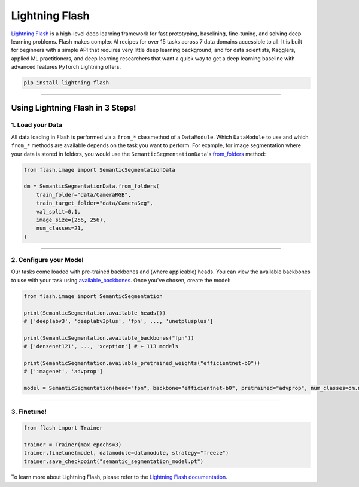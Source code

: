 Lightning Flash
===============

`Lightning Flash <https://lightning-flash.readthedocs.io/en/stable/>`_ is a high-level deep learning framework for fast prototyping, baselining, fine-tuning, and solving deep learning problems.
Flash makes complex AI recipes for over 15 tasks across 7 data domains accessible to all.
It is built for beginners with a simple API that requires very little deep learning background, and for data scientists, Kagglers, applied ML practitioners, and deep learning researchers that
want a quick way to get a deep learning baseline with advanced features PyTorch Lightning offers.

.. code-block:: bash

    pip install lightning-flash

-----------------

*********************************
Using Lightning Flash in 3 Steps!
*********************************

1. Load your Data
-----------------

All data loading in Flash is performed via a ``from_*`` classmethod of a ``DataModule``.
Which ``DataModule`` to use and which ``from_*`` methods are available depends on the task you want to perform.
For example, for image segmentation where your data is stored in folders, you would use the ``SemanticSegmentationData``'s `from_folders <https://lightning-flash.readthedocs.io/en/latest/reference/semantic_segmentation.html#from-folders>`_ method:

.. code-block:: python

    from flash.image import SemanticSegmentationData

    dm = SemanticSegmentationData.from_folders(
        train_folder="data/CameraRGB",
        train_target_folder="data/CameraSeg",
        val_split=0.1,
        image_size=(256, 256),
        num_classes=21,
    )

------------

2. Configure your Model
-----------------------

Our tasks come loaded with pre-trained backbones and (where applicable) heads.
You can view the available backbones to use with your task using `available_backbones <https://lightning-flash.readthedocs.io/en/latest/general/backbones.html>`_.
Once you've chosen, create the model:

.. code-block:: python

    from flash.image import SemanticSegmentation

    print(SemanticSegmentation.available_heads())
    # ['deeplabv3', 'deeplabv3plus', 'fpn', ..., 'unetplusplus']

    print(SemanticSegmentation.available_backbones("fpn"))
    # ['densenet121', ..., 'xception'] # + 113 models

    print(SemanticSegmentation.available_pretrained_weights("efficientnet-b0"))
    # ['imagenet', 'advprop']

    model = SemanticSegmentation(head="fpn", backbone="efficientnet-b0", pretrained="advprop", num_classes=dm.num_classes)

------------

3. Finetune!
------------

.. code-block:: python

    from flash import Trainer

    trainer = Trainer(max_epochs=3)
    trainer.finetune(model, datamodule=datamodule, strategy="freeze")
    trainer.save_checkpoint("semantic_segmentation_model.pt")


To learn more about Lightning Flash, please refer to the `Lightning Flash documentation <https://lightning-flash.readthedocs.io/en/latest/>`_.
